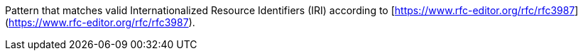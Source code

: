 Pattern that matches valid Internationalized Resource Identifiers (IRI) according to [https://www.rfc-editor.org/rfc/rfc3987](https://www.rfc-editor.org/rfc/rfc3987).
